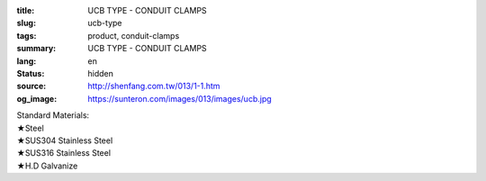 :title: UCB TYPE - CONDUIT CLAMPS
:slug: ucb-type
:tags: product, conduit-clamps
:summary: UCB TYPE - CONDUIT CLAMPS
:lang: en
:status: hidden
:source: http://shenfang.com.tw/013/1-1.htm
:og_image: https://sunteron.com/images/013/images/ucb.jpg

| Standard Materials:
| ★Steel
| ★SUS304 Stainless Steel
| ★SUS316 Stainless Steel
| ★H.D Galvanize

.. image:: {filename}/images/013/images/01.jpg
   :name: http://shenfang.com.tw/013/images/01.JPG
   :alt: product
   :class: img-fluid

.. raw:: html

  <p align="right" style="margin-top: 0; margin-bottom: 0"><font size="2" face="新細明體">
  Unit:<span lang="en">±</span>3mm</font></p>
  <table border="0" cellspacing="0" style="border-collapse: collapse" bordercolor="#111111" width="100%" cellpadding="0" id="AutoNumber10">
    <tr>
      <td width="100%">
      <table border="1" cellspacing="0" style="border-collapse: collapse" bordercolor="#111111" width="100%" cellpadding="0" id="AutoNumber11" height="610">
        <tr>
          <td width="14%" align="center" height="45" bgcolor="#FFCCCC">
          <p style="margin-top: 2; margin-bottom: 0"><font size="2" face="Arial">
          Cat No</font></td>
          <td width="19%" colspan="2" align="center" height="45" bgcolor="#FFCCCC">
          <p style="margin-top: 2; margin-bottom: 0"><font size="2" face="Arial">O.D.SIZE</font></td>
          <td width="14%" align="center" height="45" bgcolor="#FFCCCC">
          <p style="margin-top: 2; margin-bottom: 0"><font size="2" face="Arial">THICKNESS</font></td>
          <td width="16%" align="center" height="45" bgcolor="#FFCCCC">
          <p style="margin-top: 2; margin-bottom: 0"><font size="2" face="Arial">W.t.g/SET</font></td>
          <td width="24%" align="center" height="45" bgcolor="#FFCCCC">
          <p style="margin-top: 2; margin-bottom: 0"><font size="2" face="Arial">PECOMMENDED LOAD</font></p>
          <p style="margin-top: 2; margin-bottom: 0"><font size="2" face="Arial">AT 
          TEMP 340℃</font></td>
          <td width="15%" align="center" height="45" bgcolor="#FFCCCC">
          <p style="margin-top: 2; margin-bottom: 0"><font size="2" face="Arial">REMARKS</font></td>
        </tr>
        <tr>
          <td width="14%" height="35" align="center"><font size="2" face="Arial">
          UCB 15</font></td>
          <td width="8%" height="35" align="center"><font size="2" face="Arial">
          15A</font></td>
          <td width="9%" height="35" align="center"><font size="2" face="Arial">
          1/2</font></td>
          <td width="14%" height="35" align="center"><font size="2" face="Arial">
          21.7m/m</font></td>
          <td width="16%" height="35" align="center"><font size="2" face="Arial">
          52</font></td>
          <td width="24%" height="35" align="center"><font size="2" face="Arial">
          170kg</font></td>
          <td width="15%" height="35" align="center"><font size="2" face="Arial">
          &nbsp;or
          EMT</font></td>
        </tr>
        <tr>
          <td width="14%" height="35" align="center" bgcolor="#FFCCCC">
          <font size="2" face="Arial">UCB 20</font></td>
          <td width="8%" height="35" align="center" bgcolor="#FFCCCC">
          <font size="2" face="Arial">20A</font></td>
          <td width="9%" height="35" align="center" bgcolor="#FFCCCC">
          <font size="2" face="Arial">3/4</font></td>
          <td width="14%" height="35" align="center" bgcolor="#FFCCCC">
          <font size="2" face="Arial">27.2m/m</font></td>
          <td width="16%" height="35" align="center" bgcolor="#FFCCCC">
          <font size="2" face="Arial">55</font></td>
          <td width="24%" height="35" align="center" bgcolor="#FFCCCC">
          <font size="2" face="Arial">170kg</font></td>
          <td width="15%" height="35" align="center" valign="middle" bgcolor="#FFCCCC">
          <font size="2" face="Arial">
          &nbsp;or
          EMT</font></td>
        </tr>
        <tr>
          <td width="14%" height="35" align="center"><font size="2" face="Arial">
          UCB 25</font></td>
          <td width="8%" height="35" align="center"><font size="2" face="Arial">
          25A</font></td>
          <td width="9%" height="35" align="center"><font size="2" face="Arial">1</font></td>
          <td width="14%" height="35" align="center"><font size="2" face="Arial">
          34m/m</font></td>
          <td width="16%" height="35" align="center"><font size="2" face="Arial">
          72</font></td>
          <td width="24%" height="35" align="center"><font size="2" face="Arial">
          260kg</font></td>
          <td width="15%" height="35" align="center" valign="middle">
          <font size="2" face="Arial">&nbsp;or EMT</font></td>
        </tr>
        <tr>
          <td width="14%" height="35" align="center" bgcolor="#FFCCCC">
          <font size="2" face="Arial">UCB 32</font></td>
          <td width="8%" height="35" align="center" bgcolor="#FFCCCC">
          <font size="2" face="Arial">32A</font></td>
          <td width="9%" height="35" align="center" bgcolor="#FFCCCC">
          <font size="2" face="Arial">1-1/4</font></td>
          <td width="14%" height="35" align="center" bgcolor="#FFCCCC">
          <font size="2" face="Arial">42.7m/m</font></td>
          <td width="16%" height="35" align="center" bgcolor="#FFCCCC">
          <font size="2" face="Arial">86</font></td>
          <td width="24%" height="35" align="center" bgcolor="#FFCCCC">
          <font size="2" face="Arial">260kg</font></td>
          <td width="15%" height="35" align="center" valign="middle" bgcolor="#FFCCCC">
          <font size="2" face="Arial">&nbsp;or EMT</font></td>
        </tr>
        <tr>
          <td width="14%" height="35" align="center"><font size="2" face="Arial">
          UCB 40</font></td>
          <td width="8%" height="35" align="center"><font size="2" face="Arial">
          40A</font></td>
          <td width="9%" height="35" align="center"><font size="2" face="Arial">
          1-1/2</font></td>
          <td width="14%" height="35" align="center"><font size="2" face="Arial">
          48.6m/m</font></td>
          <td width="16%" height="35" align="center"><font size="2" face="Arial">
          92</font></td>
          <td width="24%" height="35" align="center"><font size="2" face="Arial">
          260kg</font></td>
          <td width="15%" height="35" align="center" valign="middle">
          <font size="2" face="Arial">&nbsp;or EMT</font></td>
        </tr>
        <tr>
          <td width="14%" height="35" align="center" bgcolor="#FFCCCC">
          <font size="2" face="Arial">UCB 50</font></td>
          <td width="8%" height="35" align="center" bgcolor="#FFCCCC">
          <font size="2" face="Arial">50A</font></td>
          <td width="9%" height="35" align="center" bgcolor="#FFCCCC">
          <font size="2" face="Arial">2</font></td>
          <td width="14%" height="35" align="center" bgcolor="#FFCCCC">
          <font size="2" face="Arial">60.5m/m</font></td>
          <td width="16%" height="35" align="center" bgcolor="#FFCCCC">
          <font size="2" face="Arial">154</font></td>
          <td width="24%" height="35" align="center" bgcolor="#FFCCCC">
          <font size="2" face="Arial">350kg</font></td>
          <td width="15%" height="35" align="center" valign="middle" bgcolor="#FFCCCC">
          <font size="2" face="Arial">&nbsp;or EMT</font></td>
        </tr>
        <tr>
          <td width="14%" height="35" align="center"><font size="2" face="Arial">
          UCB 65</font></td>
          <td width="8%" height="35" align="center"><font size="2" face="Arial">
          65A</font></td>
          <td width="9%" height="35" align="center"><font size="2" face="Arial">
          2-1/2</font></td>
          <td width="14%" height="35" align="center"><font size="2" face="Arial">
          76.3m/m</font></td>
          <td width="16%" height="35" align="center"><font size="2" face="Arial">
          195</font></td>
          <td width="24%" height="35" align="center"><font size="2" face="Arial">
          350kg</font></td>
          <td width="15%" height="35" align="center" valign="middle">
          <font size="2" face="Arial">&nbsp;or EMT</font></td>
        </tr>
        <tr>
          <td width="14%" height="35" align="center" bgcolor="#FFCCCC">
          <font size="2" face="Arial">UCB 80</font></td>
          <td width="8%" height="35" align="center" bgcolor="#FFCCCC">
          <font size="2" face="Arial">80A</font></td>
          <td width="9%" height="35" align="center" bgcolor="#FFCCCC">
          <font size="2" face="Arial">3</font></td>
          <td width="14%" height="35" align="center" bgcolor="#FFCCCC">
          <font size="2" face="Arial">89.1m/m</font></td>
          <td width="16%" height="35" align="center" bgcolor="#FFCCCC">
          <font size="2" face="Arial">241</font></td>
          <td width="24%" height="35" align="center" bgcolor="#FFCCCC">
          <font size="2" face="Arial">350kg</font></td>
          <td width="15%" height="35" align="center" valign="middle" bgcolor="#FFCCCC">
          <font size="2" face="Arial">&nbsp;or EMT</font></td>
        </tr>
        <tr>
          <td width="14%" height="35" align="center"><font size="2" face="Arial">
          UCB 100</font></td>
          <td width="8%" height="35" align="center"><font size="2" face="Arial">
          100A</font></td>
          <td width="9%" height="35" align="center"><font size="2" face="Arial">4</font></td>
          <td width="14%" height="35" align="center"><font size="2" face="Arial">
          114.3m/m</font></td>
          <td width="16%" height="35" align="center"><font size="2" face="Arial">
          304</font></td>
          <td width="24%" height="35" align="center"><font size="2" face="Arial">
          410kg</font></td>
          <td width="15%" height="35" align="center" valign="middle">
          <font size="2" face="Arial">&nbsp;or EMT</font></td>
        </tr>
        <tr>
          <td width="14%" height="35" align="center" bgcolor="#FFCCCC">
          <font size="2" face="Arial">UCB 125</font></td>
          <td width="8%" height="35" align="center" bgcolor="#FFCCCC">
          <font size="2" face="Arial">125A</font></td>
          <td width="9%" height="35" align="center" bgcolor="#FFCCCC">
          <font size="2" face="Arial">5</font></td>
          <td width="14%" height="35" align="center" bgcolor="#FFCCCC">
          <font size="2" face="Arial">139.8m/m</font></td>
          <td width="16%" height="35" align="center" bgcolor="#FFCCCC">
          <font size="2" face="Arial">359</font></td>
          <td width="24%" height="35" align="center" bgcolor="#FFCCCC">
          <font size="2" face="Arial">410kg</font></td>
          <td width="15%" height="35" align="center" valign="middle" bgcolor="#FFCCCC">
          <font size="2" face="Arial">&nbsp;or EMT</font></td>
        </tr>
        <tr>
          <td width="14%" height="35" align="center"><font size="2" face="Arial">
          UCB 150</font></td>
          <td width="8%" height="35" align="center"><font size="2" face="Arial">
          150A</font></td>
          <td width="9%" height="35" align="center"><font size="2" face="Arial">6</font></td>
          <td width="14%" height="35" align="center"><font size="2" face="Arial">
          165.2m/m</font></td>
          <td width="16%" height="35" align="center"><font size="2" face="Arial">
          455</font></td>
          <td width="24%" height="35" align="center"><font size="2" face="Arial">
          440kg</font></td>
          <td width="15%" height="35" align="center" valign="middle">
          <font size="2" face="Arial">&nbsp;or EMT</font></td>
        </tr>
        <tr>
          <td width="14%" height="36" align="center" bgcolor="#FFCCCC">
          <font size="2" face="Arial">UCB 200</font></td>
          <td width="8%" height="36" align="center" bgcolor="#FFCCCC">
          <font size="2" face="Arial">200A</font></td>
          <td width="9%" height="36" align="center" bgcolor="#FFCCCC">
          <font size="2" face="Arial">8</font></td>
          <td width="14%" height="36" align="center" bgcolor="#FFCCCC">
          <font size="2" face="Arial">216.3m/m</font></td>
          <td width="16%" height="36" align="center" bgcolor="#FFCCCC">
          <font size="2" face="Arial">586</font></td>
          <td width="24%" height="36" align="center" bgcolor="#FFCCCC">
          <font size="2" face="Arial">440kg</font></td>
          <td width="15%" height="36" align="center" valign="middle" bgcolor="#FFCCCC">
          <font size="2" face="Arial">&nbsp;or EMT</font></td>
        </tr>
        <tr>
          <td width="14%" height="36" align="center"><font size="2" face="Arial">
          UCB 250</font></td>
          <td width="8%" height="36" align="center"><font size="2" face="Arial">
          250A</font></td>
          <td width="9%" height="36" align="center"><font size="2" face="Arial">10</font></td>
          <td width="14%" height="36" align="center"><font size="2" face="Arial">
          267.4m/m</font></td>
          <td width="16%" height="36" align="center"><font size="2" face="Arial">
          761</font></td>
          <td width="24%" height="36" align="center"><font size="2" face="Arial">
          500kg</font></td>
          <td width="15%" height="36" align="center" valign="middle">
          <font size="2" face="Arial">&nbsp;or EMT</font></td>
        </tr>
        <tr>
          <td width="14%" height="36" align="center" bgcolor="#FFCCCC">
          <font size="2" face="Arial">UCB 300</font></td>
          <td width="8%" height="36" align="center" bgcolor="#FFCCCC">
          <font size="2" face="Arial">300A</font></td>
          <td width="9%" height="36" align="center" bgcolor="#FFCCCC">
          <font size="2" face="Arial">12</font></td>
          <td width="14%" height="36" align="center" bgcolor="#FFCCCC">
          <font size="2" face="Arial">318.5m/m</font></td>
          <td width="16%" height="36" align="center" bgcolor="#FFCCCC">
          <font size="2" face="Arial">1004</font></td>
          <td width="24%" height="36" align="center" bgcolor="#FFCCCC">
          <font size="2" face="Arial">600kg</font></td>
          <td width="15%" height="36" align="center" valign="middle" bgcolor="#FFCCCC">
          <font size="2" face="Arial">&nbsp;or EMT</font></td>
        </tr>
        <tr>
          <td width="14%" height="36" align="center"><font size="2" face="Arial">
          UCB 350</font></td>
          <td width="8%" height="36" align="center"><font size="2" face="Arial">
          350A</font></td>
          <td width="9%" height="36" align="center"><font size="2" face="Arial">14</font></td>
          <td width="14%" height="36" align="center"><font size="2" face="Arial">
          355.6m/m</font></td>
          <td width="16%" height="36" align="center"><font size="2" face="Arial">
          1345</font></td>
          <td width="24%" height="36" align="center"><font size="2" face="Arial">
          600kg</font></td>
          <td width="15%" height="36" align="center"><font face="Arial" size="2">
          CUSTOM-MADE</font></td>
        </tr>
        <tr>
          <td width="14%" height="36" align="center" bgcolor="#FFCCCC">
          <font size="2" face="Arial">UCB 400</font></td>
          <td width="8%" height="36" align="center" bgcolor="#FFCCCC">
          <font size="2" face="Arial">400A</font></td>
          <td width="9%" height="36" align="center" bgcolor="#FFCCCC">
          <font size="2" face="Arial">16</font></td>
          <td width="14%" height="36" align="center" bgcolor="#FFCCCC">
          <font size="2" face="Arial">406.4m/m</font></td>
          <td width="16%" height="36" align="center" bgcolor="#FFCCCC">
          <font size="2" face="Arial">1830</font></td>
          <td width="24%" height="36" align="center" bgcolor="#FFCCCC">
          <font size="2" face="Arial">600kg</font></td>
          <td width="15%" height="36" align="center" bgcolor="#FFCCCC">
          <font face="Arial" size="2">CUSTOM-MADE</font></td>
        </tr>
      </table>
      </td>
    </tr>
  </table>

